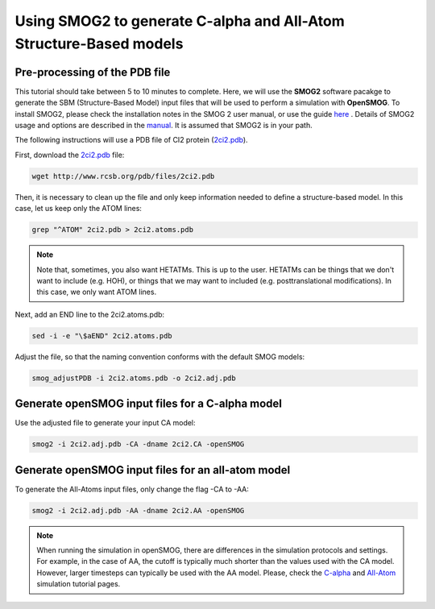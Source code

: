 .. _SMOG2_usage:

====================================
Using SMOG2 to generate  C-alpha and All-Atom Structure-Based models
====================================

Pre-processing of the PDB file
==================================

This tutorial should take between 5 to 10 minutes to complete. Here, we will use the **SMOG2** software pacakge to generate the SBM (Structure-Based Model) input files that will be used to perform a simulation with **OpenSMOG**. To install SMOG2, please check the installation notes in the SMOG 2 user manual, or use the guide `here <https://opensmog.readthedocs.io/en/latest/GettingStarted/install.html#installing-smog2>`_ . Details of SMOG2 usage and options are described in the `manual <https://smog-server.org/smog2/>`_. It is assumed that SMOG2 is in your path.


The following instructions will use a PDB file of CI2 protein (`2ci2.pdb <https://www.rcsb.org/structure/2CI2>`_).

First, download the `2ci2.pdb <https://www.rcsb.org/structure/2CI2>`_ file:

.. code-block:: bash

    wget http://www.rcsb.org/pdb/files/2ci2.pdb


Then, it is necessary to clean up the file and only keep information needed to define a structure-based model. In this case, let us keep only the ATOM lines:

.. code-block:: bash

    grep "^ATOM" 2ci2.pdb > 2ci2.atoms.pdb

.. note:: Note that, sometimes, you also want HETATMs. This is up to the user. HETATMs can be things that we don't want to include (e.g. HOH), or things that we may want to included (e.g. posttranslational modifications). In this case, we only want ATOM lines.


Next, add an END line to the 2ci2.atoms.pdb:

.. code-block:: bash

    sed -i -e "\$aEND" 2ci2.atoms.pdb

Adjust the file, so that the naming convention conforms with the default SMOG models: 

.. code-block:: bash

    smog_adjustPDB -i 2ci2.atoms.pdb -o 2ci2.adj.pdb

Generate openSMOG input files for a C-alpha model
==================================    
Use the adjusted file to generate your input CA model:

.. code-block:: bash

    smog2 -i 2ci2.adj.pdb -CA -dname 2ci2.CA -openSMOG

Generate openSMOG input files for an all-atom model
==================================

To generate the All-Atoms input files, only change the flag -CA to -AA:

.. code-block:: bash

    smog2 -i 2ci2.adj.pdb -AA -dname 2ci2.AA -openSMOG

.. note:: When running the simulation in openSMOG, there are differences in the simulation protocols and settings. For example, in the case of AA, the cutoff is typically much shorter than the values used with the CA model. However, larger timesteps can typically be used with the AA model. Please, check the `C-alpha <https://opensmog.readthedocs.io/en/latest/Tutorials/SBM_CA.html>`_  and `All-Atom <https://opensmog.readthedocs.io/en/latest/Tutorials/SBM_AA.html>`_ simulation tutorial pages.
